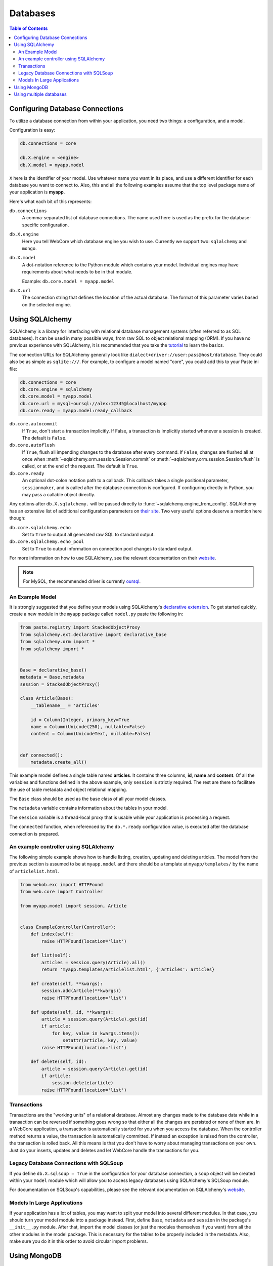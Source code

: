 .. _databases-section:

*********
Databases
*********

.. contents:: Table of Contents
   :depth: 2
   :local:


Configuring Database Connections
================================

To utilize a database connection from within your application, you need two
things: a configuration, and a model.

Configuration is easy:

.. code-block:: ini

   db.connections = core

   db.X.engine = <engine>
   db.X.model = myapp.model

``X`` here is the identifier of your model. Use whatever name you want in its
place, and use a different identifier for each database you want to connect to.
Also, this and all the following examples assume that the top level package
name of your application is **myapp**.

Here's what each bit of this represents:

``db.connections``
   A comma-separated list of database connections. The name used here is used
   as the prefix for the database-specific configuration.

``db.X.engine``
   Here you tell WebCore which database engine you wish to use.
   Currently we support two: ``sqlalchemy`` and ``mongo``.

``db.X.model``
   A dot-notation reference to the Python module which contains your model.
   Individual engines may have requirements about what needs to be in that module.
   
   Example: ``db.core.model = myapp.model``

``db.X.url``
   The connection string that defines the location of the actual database.
   The format of this parameter varies based on the selected engine.


Using SQLAlchemy
================

SQLAlchemy is a library for interfacing with relational database management
systems (often referred to as SQL databases). It can be used in many possible
ways, from raw SQL to object relational mapping (ORM).
If you have no previous experience with SQLAlchemy, it is recommended that you
take the `tutorial <http://www.sqlalchemy.org/docs/orm/tutorial.html>`_ to
learn the basics.

The connection URLs for SQLAlchemy generally look like
``dialect+driver://user:pass@host/database``. They could also be as simple as
``sqlite:///``. For example, to configure a model named "core", you could add
this to your Paste ini file:

.. code-block:: ini

    db.connections = core
    db.core.engine = sqlalchemy
    db.core.model = myapp.model
    db.core.url = mysql+oursql://alex:12345@localhost/myapp
    db.core.ready = myapp.model:ready_callback

``db.core.autocommit``
   If ``True``, don't start a transaction implicitly. If False, a transaction is
   implicitly started whenever a session is created. The default is ``False``.

``db.core.autoflush``
   If ``True``, flush all impending changes to the database after every command.
   If ``False``, changes are flushed all at once when
   :meth:`~sqlalchemy.orm.session.Session.commit` or
   :meth:`~sqlalchemy.orm.session.Session.flush` is called, or at the end of the
   request. The default is ``True``.

``db.core.ready``
  An optional dot-colon notation path to a callback.  This callback takes a single
  positional parameter, ``sessionmaker``, and is called after the database connection
  is configured.  If configuring directly in Python, you may pass a callable object
  directly.

Any options after ``db.X.sqlalchemy.`` will be passed directly to
:func:`~sqlalchemy.engine_from_config`. SQLAlchemy has an extensive list of
additional configuration parameters on
`their site <http://www.sqlalchemy.org/docs/core/engines.html#database-engine-options>`_.
Two very useful options deserve a mention here though:

``db.core.sqlalchemy.echo``
   Set to ``True`` to output all generated raw SQL to standard output.

``db.core.sqlalchemy.echo_pool``
   Set to ``True`` to output information on connection pool changes to standard output.

For more information on how to use SQLAlchemy, see the relevant documentation
on their `website <http://www.sqlalchemy.org/docs/>`_.

.. note:: For MySQL, the recommended driver is currently
          `oursql <http://packages.python.org/oursql/>`_.


An Example Model
----------------

It is strongly suggested that you define your models using SQLAlchemy's
`declarative extension <http://www.sqlalchemy.org/docs/orm/extensions/declarative.html>`_.
To get started quickly, create a new module in the ``myapp`` package called
``model.py`` paste the following in:

.. code-block:: python

   from paste.registry import StackedObjectProxy
   from sqlalchemy.ext.declarative import declarative_base
   from sqlalchemy.orm import *
   from sqlalchemy import *


   Base = declarative_base()
   metadata = Base.metadata
   session = StackedObjectProxy()

   class Article(Base):
       __tablename__ = 'articles'
    
       id = Column(Integer, primary_key=True
       name = Column(Unicode(250), nullable=False)
       content = Column(UnicodeText, nullable=False)


   def connected():
       metadata.create_all()

This example model defines a single table named **articles**. It contains three
columns, **id**, **name** and **content**. Of all the variables and functions
defined in the above example, only ``session`` is strictly required. The rest
are there to facilitate the use of table metadata and object relational mapping.

The ``Base`` class should be used as the base class of all your model classes.

The ``metadata`` variable contains information about the tables in your model.

The ``session`` variable is a thread-local proxy that is usable while your
application is processing a request.

The ``connected`` function, when referenced by the ``db.*.ready`` configuration
value, is executed after the database connection is prepared.


An example controller using SQLAlchemy
--------------------------------------

The following simple example shows how to handle listing, creation, updating
and deleting articles. The model from the previous section is assumed to be
at ``myapp.model`` and there should be a template at ``myapp/templates/``
by the name of ``articlelist.html``.

.. code-block:: python

    from webob.exc import HTTPFound
    from web.core import Controller
    
    from myapp.model import session, Article


    class ExampleController(Controller):
        def index(self):
            raise HTTPFound(location='list')        

        def list(self):
            articles = session.query(Article).all()
            return 'myapp.templates/articlelist.html', {'articles': articles}

        def create(self, **kwargs):
            session.add(Article(**kwargs))
            raise HTTPFound(location='list')

        def update(self, id, **kwargs):
            article = session.query(Article).get(id)
            if article:
                for key, value in kwargs.items():
                    setattr(article, key, value)
            raise HTTPFound(location='list')

        def delete(self, id):
            article = session.query(Article).get(id)
            if article:
                session.delete(article)
            raise HTTPFound(location='list')


Transactions
------------

Transactions are the "working units" of a relational database. Almost any
changes made to the database data while in a transaction can be reversed if
something goes wrong so that either all the changes are persisted or none of
them are. In a WebCore application, a transaction is automatically started for
you when you access the database. When the controller method returns a value,
the transaction is automatically committed. If instead an exception is raised
from the controller, the transaction is rolled back. All this means is that you
don't have to worry about managing transactions on your own. Just do your
inserts, updates and deletes and let WebCore handle the transactions for you.


Legacy Database Connections with SQLSoup
----------------------------------------

If you define ``db.X.sqlsoup = True`` in the configuration for your database
connection, a ``soup`` object will be created within your ``model`` module
which will allow you to access legacy databases using SQLAlchemy's SQLSoup module.

For documentation on SQLSoup's capabilities, please see the relevant
documentation on SQLAlchemy's
`website <http://www.sqlalchemy.org/docs/orm/extensions/sqlsoup.html>`_.


Models In Large Applications
----------------------------

If your application has a lot of tables, you may want to split your model into
several different modules. In that case, you should turn your model module into
a package instead. First, define ``Base``, ``metadata`` and ``session`` in the
package's ``__init__.py`` module. After that, import the model classes (or just
the modules themselves if you want) from all the other modules in the model
package. This is necessary for the tables to be properly included in the
metadata. Also, make sure you do it in this order to avoid circular import
problems.


Using MongoDB
=============

`MongoDB <http://www.mongodb.org>`_ is an extremely powerful, efficient, and
capable schemaless no-SQL database with excellent Python support.
To use it, declare a new database connection using the **mongo** engine and
something like the following in your INI file:

.. code-block:: ini

    db.core.engine = mongo
    db.core.model = myapp.model
    db.core.url = mongo://localhost/myapp
    db.core.ready = myapp.model:connected


In your model module include something like the following::

    db = None

    users = None
    wiki = None
    history = None
    
    def connected():
        global profiling, users, wiki, history
        
        users, wiki, history = db.users, db.wiki, db.history

This will assign handy top-level names for MongoDB collections.

For more information, see the
`documentation for PyMongo <http://api.mongodb.org/python/>`_.


Using multiple databases
========================

WebCore can easily support the use of multiple databases, regardless of their
type. For example, to configure three databases -- one PostgreSQL database, one
MongoDB database and one MySQL database, you could use a configuration like the
following:

.. code-block:: ini

    db.users.engine = sqlalchemy
    db.users.model = myapp.auth.model
    db.users.url = postgresql:///users

    db.wiki.model = myapp.wiki.model
    db.wiki.url = mongo://localhost/wiki

    db.history.engine = sqlalchemy
    db.history.model = myapp.history.model
    db.history.url = mysql+oursql://me:mypassword@localhost/history

    db.connections = users, wiki, history

The above configuration uses separate databases and models for users, wiki and
history. The models are completely independent of each other, and should be
built according to the instructions detailed in the previous sections.

.. note:: Two phase transactions are currently not supported. This will be
          rectified in a future version of WebCore.
